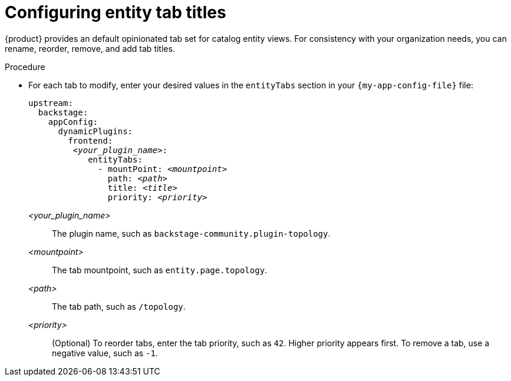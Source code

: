 [id="configuring-entity-tab-titles_{context}"]
= Configuring entity tab titles

{product} provides an default opinionated tab set for catalog entity views.
For consistency with your organization needs, you can rename, reorder, remove, and add tab titles.

.Procedure
* For each tab to modify, enter your desired values in the `entityTabs` section in your `{my-app-config-file}` file:
+
[source,yaml,subs="+quotes"]
----
upstream:
  backstage:
    appConfig:
      dynamicPlugins:
        frontend:
         _<your_plugin_name>_:
            entityTabs:
              - mountPoint: _<mountpoint>_
                path: _<path>_
                title: _<title>_
                priority: _<priority>_

----

_<your_plugin_name>_:: The plugin name, such as `backstage-community.plugin-topology`.
_<mountpoint>_:: The tab mountpoint, such as `entity.page.topology`.
_<path>_:: The tab path, such as `/topology`.
_<priority>_:: (Optional) To reorder tabs, enter the tab priority, such as `42`.
Higher priority appears first.
To remove a tab, use a negative value, such as `-1`.
